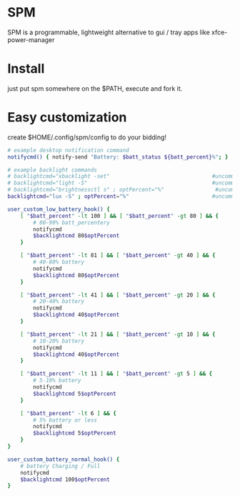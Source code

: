 * SPM
  SPM is a programmable, lightweight alternative
  to gui / tray apps like xfce-power-manager

* Install
  just put spm somewhere on the $PATH, execute and fork it.

* Easy customization
  create $HOME/.config/spm/config to do your bidding!

  #+BEGIN_SRC sh
# example desktop notification command
notifycmd() { notify-send "Battery: $batt_status ${batt_percent}%"; }

# example backlight commands
# backlightcmd="xbacklight -set"                                #uncomment for xbacklight
# backlightcmd="light -S"                                       #uncomment for light
# backlightcmd="brightnessctl s" ; optPercent="%"                #uncomment for brightnessctl
backlightcmd="lux -S" ; optPercent="%"                          #uncomment for lux

user_custom_low_battery_hook() {
    [ "$batt_percent" -lt 100 ] && [ "$batt_percent" -gt 80 ] && {
        # 80-99% batt_percentery
        notifycmd
        $backlightcmd 80$optPercent
    }

    [ "$batt_percent" -lt 81 ] && [ "$batt_percent" -gt 40 ] && {
        # 40-80% battery
        notifycmd
        $backlightcmd 80$optPercent
    }

    [ "$batt_percent" -lt 41 ] && [ "$batt_percent" -gt 20 ] && {
        # 20-40% battery
        notifycmd
        $backlightcmd 40$optPercent
    }

    [ "$batt_percent" -lt 21 ] && [ "$batt_percent" -gt 10 ] && {
        # 10-20% battery
        notifycmd
        $backlightcmd 40$optPercent
    }

    [ "$batt_percent" -lt 11 ] && [ "$batt_percent" -gt 5 ] && {
        # 5-10% battery
        notifycmd
        $backlightcmd 5$optPercent
    }

    [ "$batt_percent" -lt 6 ] && {
        # 5% battery or less
        notifycmd
        $backlightcmd 5$optPercent
    }
}

user_custom_battery_normal_hook() {
    # battery Charging / Full
    notifycmd
    $backlightcmd 100$optPercent
}
#+END_SRC

